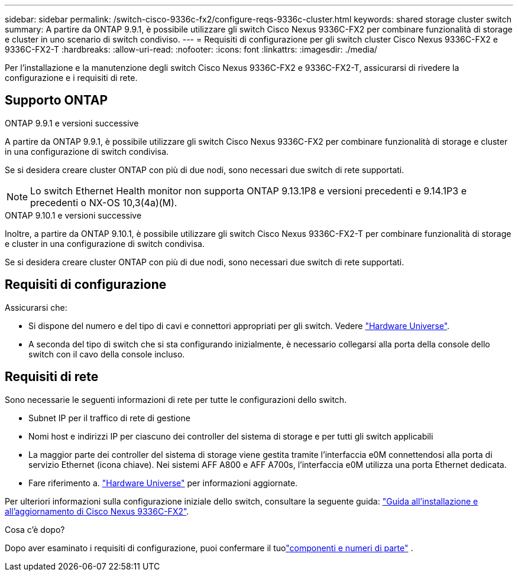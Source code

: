 ---
sidebar: sidebar 
permalink: /switch-cisco-9336c-fx2/configure-reqs-9336c-cluster.html 
keywords: shared storage cluster switch 
summary: A partire da ONTAP 9.9.1, è possibile utilizzare gli switch Cisco Nexus 9336C-FX2 per combinare funzionalità di storage e cluster in uno scenario di switch condiviso. 
---
= Requisiti di configurazione per gli switch cluster Cisco Nexus 9336C-FX2 e 9336C-FX2-T
:hardbreaks:
:allow-uri-read: 
:nofooter: 
:icons: font
:linkattrs: 
:imagesdir: ./media/


[role="lead"]
Per l'installazione e la manutenzione degli switch Cisco Nexus 9336C-FX2 e 9336C-FX2-T, assicurarsi di rivedere la configurazione e i requisiti di rete.



== Supporto ONTAP

[role="tabbed-block"]
====
.ONTAP 9.9.1 e versioni successive
--
A partire da ONTAP 9.9.1, è possibile utilizzare gli switch Cisco Nexus 9336C-FX2 per combinare funzionalità di storage e cluster in una configurazione di switch condivisa.

Se si desidera creare cluster ONTAP con più di due nodi, sono necessari due switch di rete supportati.


NOTE: Lo switch Ethernet Health monitor non supporta ONTAP 9.13.1P8 e versioni precedenti e 9.14.1P3 e precedenti o NX-OS 10,3(4a)(M).

--
.ONTAP 9.10.1 e versioni successive
--
Inoltre, a partire da ONTAP 9.10.1, è possibile utilizzare gli switch Cisco Nexus 9336C-FX2-T per combinare funzionalità di storage e cluster in una configurazione di switch condivisa.

Se si desidera creare cluster ONTAP con più di due nodi, sono necessari due switch di rete supportati.

--
====


== Requisiti di configurazione

Assicurarsi che:

* Si dispone del numero e del tipo di cavi e connettori appropriati per gli switch. Vedere https://hwu.netapp.com["Hardware Universe"^].
* A seconda del tipo di switch che si sta configurando inizialmente, è necessario collegarsi alla porta della console dello switch con il cavo della console incluso.




== Requisiti di rete

Sono necessarie le seguenti informazioni di rete per tutte le configurazioni dello switch.

* Subnet IP per il traffico di rete di gestione
* Nomi host e indirizzi IP per ciascuno dei controller del sistema di storage e per tutti gli switch applicabili
* La maggior parte dei controller del sistema di storage viene gestita tramite l'interfaccia e0M connettendosi alla porta di servizio Ethernet (icona chiave). Nei sistemi AFF A800 e AFF A700s, l'interfaccia e0M utilizza una porta Ethernet dedicata.
* Fare riferimento a. https://hwu.netapp.com["Hardware Universe"^] per informazioni aggiornate.


Per ulteriori informazioni sulla configurazione iniziale dello switch, consultare la seguente guida: https://www.cisco.com/c/en/us/td/docs/dcn/hw/nx-os/nexus9000/9336c-fx2-e/cisco-nexus-9336c-fx2-e-nx-os-mode-switch-hardware-installation-guide.html["Guida all'installazione e all'aggiornamento di Cisco Nexus 9336C-FX2"^].

.Cosa c'è dopo?
Dopo aver esaminato i requisiti di configurazione, puoi confermare il tuolink:components-9336c-cluster.html["componenti e numeri di parte"] .

